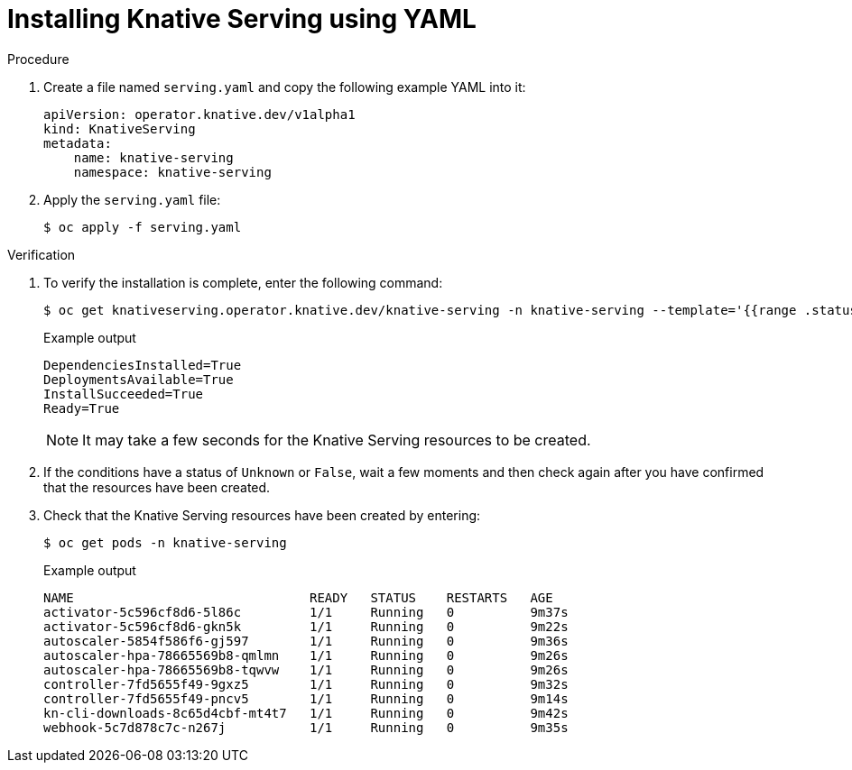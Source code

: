 // Module included in the following assemblies:
//
//  * serverless/installing_serverless/installing-knative-serving.adoc

[id="serverless-install-serving-yaml_{context}"]
= Installing Knative Serving using YAML

.Procedure

. Create a file named `serving.yaml` and copy the following example YAML into it:
+
[source,yaml]
----
apiVersion: operator.knative.dev/v1alpha1
kind: KnativeServing
metadata:
    name: knative-serving
    namespace: knative-serving
----
. Apply the `serving.yaml` file:
+
[source,terminal]
----
$ oc apply -f serving.yaml
----

.Verification

. To verify the installation is complete, enter the following command:
+
[source,terminal]
----
$ oc get knativeserving.operator.knative.dev/knative-serving -n knative-serving --template='{{range .status.conditions}}{{printf "%s=%s\n" .type .status}}{{end}}'
----
+
.Example output
[source,terminal]
----
DependenciesInstalled=True
DeploymentsAvailable=True
InstallSucceeded=True
Ready=True
----
+
[NOTE]
====
It may take a few seconds for the Knative Serving resources to be created.
====
. If the conditions have a status of `Unknown` or `False`, wait a few moments and then check again after you have confirmed that the resources have been created.
. Check that the Knative Serving resources have been created by entering:
+
[source,terminal]
----
$ oc get pods -n knative-serving
----
+
.Example output
[source,terminal]
----
NAME                               READY   STATUS    RESTARTS   AGE
activator-5c596cf8d6-5l86c         1/1     Running   0          9m37s
activator-5c596cf8d6-gkn5k         1/1     Running   0          9m22s
autoscaler-5854f586f6-gj597        1/1     Running   0          9m36s
autoscaler-hpa-78665569b8-qmlmn    1/1     Running   0          9m26s
autoscaler-hpa-78665569b8-tqwvw    1/1     Running   0          9m26s
controller-7fd5655f49-9gxz5        1/1     Running   0          9m32s
controller-7fd5655f49-pncv5        1/1     Running   0          9m14s
kn-cli-downloads-8c65d4cbf-mt4t7   1/1     Running   0          9m42s
webhook-5c7d878c7c-n267j           1/1     Running   0          9m35s
----
